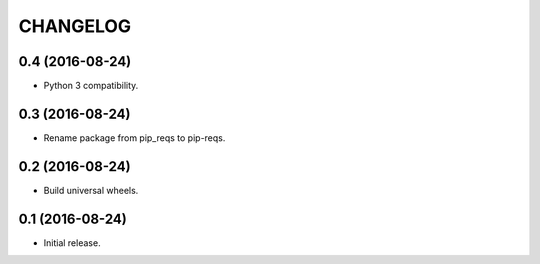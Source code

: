 CHANGELOG
=========

0.4 (2016-08-24)
----------------

* Python 3 compatibility.


0.3 (2016-08-24)
----------------

* Rename package from pip_reqs to pip-reqs.


0.2 (2016-08-24)
----------------

* Build universal wheels.


0.1 (2016-08-24)
----------------

* Initial release.
